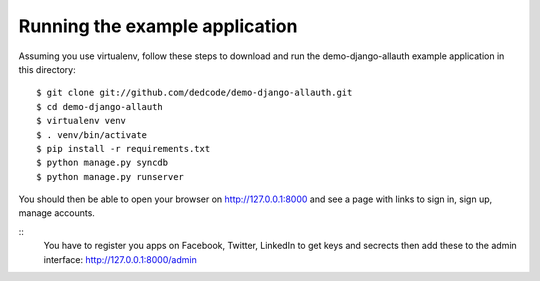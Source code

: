 ===============================
Running the example application
===============================

Assuming you use virtualenv, follow these steps to download and run the
demo-django-allauth example application in this directory:

::

    $ git clone git://github.com/dedcode/demo-django-allauth.git
    $ cd demo-django-allauth
    $ virtualenv venv
    $ . venv/bin/activate
    $ pip install -r requirements.txt
    $ python manage.py syncdb
    $ python manage.py runserver

You should then be able to open your browser on http://127.0.0.1:8000 and
see a page with links to sign in, sign up, manage accounts.

:: 
	You have to register you apps on Facebook, Twitter, LinkedIn to get keys and secrects
	then add these to the admin interface: http://127.0.0.1:8000/admin
